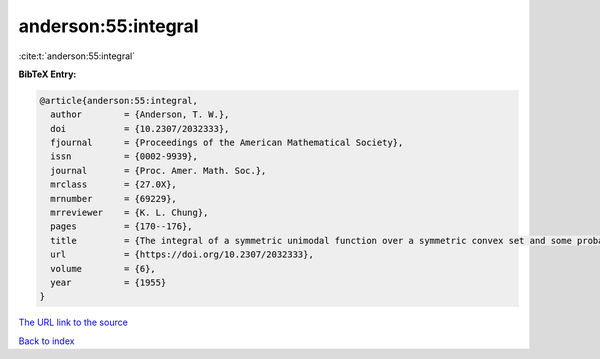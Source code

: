 anderson:55:integral
====================

:cite:t:`anderson:55:integral`

**BibTeX Entry:**

.. code-block:: bibtex

   @article{anderson:55:integral,
     author        = {Anderson, T. W.},
     doi           = {10.2307/2032333},
     fjournal      = {Proceedings of the American Mathematical Society},
     issn          = {0002-9939},
     journal       = {Proc. Amer. Math. Soc.},
     mrclass       = {27.0X},
     mrnumber      = {69229},
     mrreviewer    = {K. L. Chung},
     pages         = {170--176},
     title         = {The integral of a symmetric unimodal function over a symmetric convex set and some probability inequalities},
     url           = {https://doi.org/10.2307/2032333},
     volume        = {6},
     year          = {1955}
   }
`The URL link to the source <https://doi.org/10.2307/2032333>`_


`Back to index <../By-Cite-Keys.html>`_
